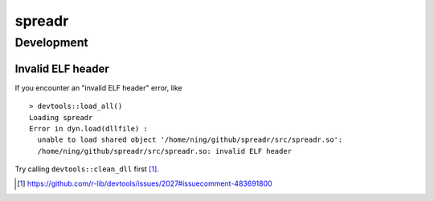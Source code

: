 spreadr
=======

Development
###########

Invalid ELF header
******************

If you encounter an "invalid ELF header" error, like ::

  > devtools::load_all()
  Loading spreadr
  Error in dyn.load(dllfile) :
    unable to load shared object '/home/ning/github/spreadr/src/spreadr.so':
    /home/ning/github/spreadr/src/spreadr.so: invalid ELF header

Try calling ``devtools::clean_dll`` first [#]_.

.. [#] https://github.com/r-lib/devtools/issues/2027#issuecomment-483691800
